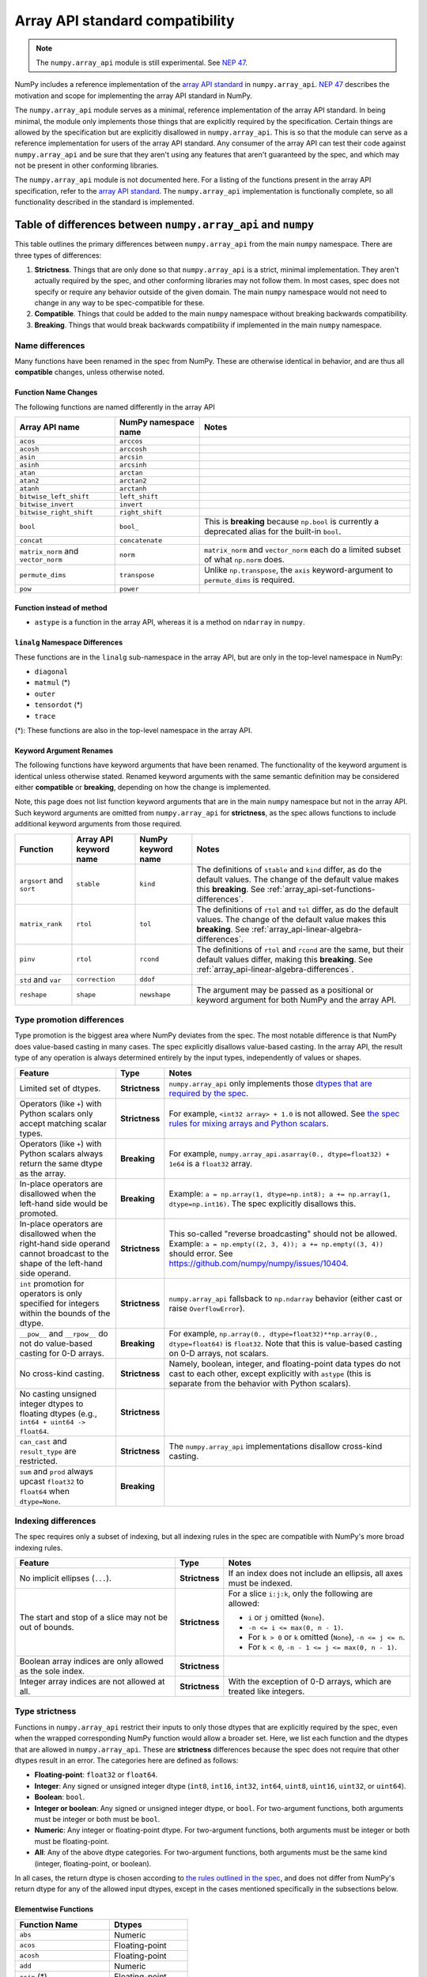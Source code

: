 .. _array_api:

********************************
Array API standard compatibility
********************************

.. note::

   The ``numpy.array_api`` module is still experimental. See `NEP 47
   <https://numpy.org/neps/nep-0047-array-api-standard.html>`__.

NumPy includes a reference implementation of the `array API standard
<https://data-apis.org/array-api/latest/>`__ in ``numpy.array_api``. `NEP 47
<https://numpy.org/neps/nep-0047-array-api-standard.html>`__ describes the
motivation and scope for implementing the array API standard in NumPy.

The ``numpy.array_api`` module serves as a minimal, reference implementation
of the array API standard. In being minimal, the module only implements those
things that are explicitly required by the specification. Certain things are
allowed by the specification but are explicitly disallowed in
``numpy.array_api``. This is so that the module can serve as a reference
implementation for users of the array API standard. Any consumer of the array
API can test their code against ``numpy.array_api`` and be sure that they
aren't using any features that aren't guaranteed by the spec, and which may
not be present in other conforming libraries.

The ``numpy.array_api`` module is not documented here. For a listing of the
functions present in the array API specification, refer to the `array API
standard <https://data-apis.org/array-api/latest/>`__. The ``numpy.array_api``
implementation is functionally complete, so all functionality described in the
standard is implemented.

.. _array_api-differences:

Table of differences between ``numpy.array_api`` and ``numpy``
==============================================================

This table outlines the primary differences between ``numpy.array_api`` from
the main ``numpy`` namespace. There are three types of differences:

1. **Strictness**. Things that are only done so that ``numpy.array_api`` is a
   strict, minimal implementation. They aren't actually required by the spec,
   and other conforming libraries may not follow them. In most cases, spec
   does not specify or require any behavior outside of the given domain. The
   main ``numpy`` namespace would not need to change in any way to be
   spec-compatible for these.

2. **Compatible**. Things that could be added to the main ``numpy`` namespace
   without breaking backwards compatibility.

3. **Breaking**. Things that would break backwards compatibility if
   implemented in the main ``numpy`` namespace.

Name differences
----------------

Many functions have been renamed in the spec from NumPy. These are otherwise
identical in behavior, and are thus all **compatible** changes, unless
otherwise noted.

.. _array_api-name-changes:

Function Name Changes
~~~~~~~~~~~~~~~~~~~~~

The following functions are named differently in the array API

.. list-table::
   :header-rows: 1

   * - Array API name
     - NumPy namespace name
     - Notes
   * - ``acos``
     - ``arccos``
     -
   * - ``acosh``
     - ``arccosh``
     -
   * - ``asin``
     - ``arcsin``
     -
   * - ``asinh``
     - ``arcsinh``
     -
   * - ``atan``
     - ``arctan``
     -
   * - ``atan2``
     - ``arctan2``
     -
   * - ``atanh``
     - ``arctanh``
     -
   * - ``bitwise_left_shift``
     - ``left_shift``
     -
   * - ``bitwise_invert``
     - ``invert``
     -
   * - ``bitwise_right_shift``
     - ``right_shift``
     -
   * - ``bool``
     - ``bool_``
     - This is **breaking** because ``np.bool`` is currently a deprecated
       alias for the built-in ``bool``.
   * - ``concat``
     - ``concatenate``
     -
   * - ``matrix_norm`` and ``vector_norm``
     - ``norm``
     - ``matrix_norm`` and ``vector_norm`` each do a limited subset of what
       ``np.norm`` does.
   * - ``permute_dims``
     - ``transpose``
     - Unlike ``np.transpose``, the ``axis`` keyword-argument to
       ``permute_dims`` is required.
   * - ``pow``
     - ``power``
     -


Function instead of method
~~~~~~~~~~~~~~~~~~~~~~~~~~

- ``astype`` is a function in the array API, whereas it is a method on
  ``ndarray`` in ``numpy``.


``linalg`` Namespace Differences
~~~~~~~~~~~~~~~~~~~~~~~~~~~~~~~~

These functions are in the ``linalg`` sub-namespace in the array API, but are
only in the top-level namespace in NumPy:

- ``diagonal``
- ``matmul`` (*)
- ``outer``
- ``tensordot`` (*)
- ``trace``

(*): These functions are also in the top-level namespace in the array API.

Keyword Argument Renames
~~~~~~~~~~~~~~~~~~~~~~~~

The following functions have keyword arguments that have been renamed. The
functionality of the keyword argument is identical unless otherwise stated.
Renamed keyword arguments with the same semantic definition may be considered
either **compatible** or **breaking**, depending on how the change is
implemented.

Note, this page does not list function keyword arguments that are in the main
``numpy`` namespace but not in the array API. Such keyword arguments are
omitted from ``numpy.array_api`` for **strictness**, as the spec allows
functions to include additional keyword arguments from those required.

.. list-table::
   :header-rows: 1

   * - Function
     - Array API keyword name
     - NumPy keyword name
     - Notes
   * - ``argsort`` and ``sort``
     - ``stable``
     - ``kind``
     - The definitions of ``stable`` and ``kind`` differ, as do the default
       values. The change of the default value makes this **breaking**. See
       :ref:`array_api-set-functions-differences`.
   * - ``matrix_rank``
     - ``rtol``
     - ``tol``
     - The definitions of ``rtol`` and ``tol`` differ, as do the default
       values. The change of the default value makes this **breaking**. See
       :ref:`array_api-linear-algebra-differences`.
   * - ``pinv``
     - ``rtol``
     - ``rcond``
     - The definitions of ``rtol`` and ``rcond`` are the same, but their
       default values differ, making this **breaking**. See
       :ref:`array_api-linear-algebra-differences`.
   * - ``std`` and ``var``
     - ``correction``
     - ``ddof``
     -
   * - ``reshape``
     - ``shape``
     - ``newshape``
     - The argument may be passed as a positional or keyword argument for both
       NumPy and the array API.

.. _array_api-type-promotion-differences:

Type promotion differences
--------------------------

Type promotion is the biggest area where NumPy deviates from the spec. The
most notable difference is that NumPy does value-based casting in many cases.
The spec explicitly disallows value-based casting. In the array API, the
result type of any operation is always determined entirely by the input types,
independently of values or shapes.

.. list-table::
   :header-rows: 1

   * - Feature
     - Type
     - Notes
   * - Limited set of dtypes.
     - **Strictness**
     - ``numpy.array_api`` only implements those `dtypes that are required by
       the spec
       <https://data-apis.org/array-api/latest/API_specification/data_types.html>`__.
   * - Operators (like ``+``) with Python scalars only accept matching
       scalar types.
     - **Strictness**
     - For example, ``<int32 array> + 1.0`` is not allowed. See `the spec
       rules for mixing arrays and Python scalars
       <https://data-apis.org/array-api/latest/API_specification/type_promotion.html#mixing-arrays-with-python-scalars>`__.
   * - Operators (like ``+``) with Python scalars always return the same dtype
       as the array.
     - **Breaking**
     - For example, ``numpy.array_api.asarray(0., dtype=float32) + 1e64`` is a
       ``float32`` array.
   * - In-place operators are disallowed when the left-hand side would be
       promoted.
     - **Breaking**
     - Example: ``a = np.array(1, dtype=np.int8); a += np.array(1, dtype=np.int16)``. The spec explicitly disallows this.
   * - In-place operators are disallowed when the right-hand side operand
       cannot broadcast to the shape of the left-hand side operand.
     - **Strictness**
     - This so-called "reverse broadcasting" should not be allowed. Example:
       ``a = np.empty((2, 3, 4)); a += np.empty((3, 4))`` should error. See
       https://github.com/numpy/numpy/issues/10404.
   * - ``int`` promotion for operators is only specified for integers within
       the bounds of the dtype.
     - **Strictness**
     - ``numpy.array_api`` fallsback to ``np.ndarray`` behavior (either
       cast or raise ``OverflowError``).
   * - ``__pow__`` and ``__rpow__`` do not do value-based casting for 0-D
       arrays.
     - **Breaking**
     - For example, ``np.array(0., dtype=float32)**np.array(0.,
       dtype=float64)`` is ``float32``. Note that this is value-based casting
       on 0-D arrays, not scalars.
   * - No cross-kind casting.
     - **Strictness**
     - Namely, boolean, integer, and floating-point data types do not cast to
       each other, except explicitly with ``astype`` (this is separate from
       the behavior with Python scalars).
   * - No casting unsigned integer dtypes to floating dtypes (e.g., ``int64 +
       uint64 -> float64``.
     - **Strictness**
     -
   * - ``can_cast`` and ``result_type`` are restricted.
     - **Strictness**
     - The ``numpy.array_api`` implementations disallow cross-kind casting.
   * - ``sum`` and ``prod`` always upcast ``float32`` to ``float64`` when
       ``dtype=None``.
     - **Breaking**
     -

Indexing differences
--------------------

The spec requires only a subset of indexing, but all indexing rules in the
spec are compatible with NumPy's more broad indexing rules.

.. list-table::
   :header-rows: 1

   * - Feature
     - Type
     - Notes
   * - No implicit ellipses (``...``).
     - **Strictness**
     - If an index does not include an ellipsis, all axes must be indexed.
   * - The start and stop of a slice may not be out of bounds.
     - **Strictness**
     - For a slice ``i:j:k``, only the following are allowed:

       - ``i`` or ``j`` omitted (``None``).
       - ``-n <= i <= max(0, n - 1)``.
       - For ``k > 0`` or ``k`` omitted (``None``), ``-n <= j <= n``.
       - For ``k < 0``, ``-n - 1 <= j <= max(0, n - 1)``.
   * - Boolean array indices are only allowed as the sole index.
     - **Strictness**
     -
   * - Integer array indices are not allowed at all.
     - **Strictness**
     - With the exception of 0-D arrays, which are treated like integers.

.. _array_api-type-strictness:

Type strictness
---------------

Functions in ``numpy.array_api`` restrict their inputs to only those dtypes
that are explicitly required by the spec, even when the wrapped corresponding
NumPy function would allow a broader set. Here, we list each function and the
dtypes that are allowed in ``numpy.array_api``. These are **strictness**
differences because the spec does not require that other dtypes result in an
error. The categories here are defined as follows:

- **Floating-point**: ``float32`` or ``float64``.
- **Integer**: Any signed or unsigned integer dtype (``int8``, ``int16``,
  ``int32``, ``int64``, ``uint8``, ``uint16``, ``uint32``, or ``uint64``).
- **Boolean**: ``bool``.
- **Integer or boolean**: Any signed or unsigned integer dtype, or ``bool``.
  For two-argument functions, both arguments must be integer or both must be
  ``bool``.
- **Numeric**: Any integer or floating-point dtype. For two-argument
  functions, both arguments must be integer or both must be
  floating-point.
- **All**: Any of the above dtype categories. For two-argument functions, both
  arguments must be the same kind (integer, floating-point, or boolean).

In all cases, the return dtype is chosen according to `the rules outlined in
the spec
<https://data-apis.org/array-api/latest/API_specification/type_promotion.html>`__,
and does not differ from NumPy's return dtype for any of the allowed input
dtypes, except in the cases mentioned specifically in the subsections below.

Elementwise Functions
~~~~~~~~~~~~~~~~~~~~~

.. list-table::
   :header-rows: 1

   * - Function Name
     - Dtypes
   * - ``abs``
     - Numeric
   * - ``acos``
     - Floating-point
   * - ``acosh``
     - Floating-point
   * - ``add``
     - Numeric
   * - ``asin`` (*)
     - Floating-point
   * - ``asinh`` (*)
     - Floating-point
   * - ``atan`` (*)
     - Floating-point
   * - ``atan2`` (*)
     - Floating-point
   * - ``atanh`` (*)
     - Floating-point
   * - ``bitwise_and``
     - Integer or boolean
   * - ``bitwise_invert``
     - Integer or boolean
   * - ``bitwise_left_shift`` (*)
     - Integer
   * - ``bitwise_or``
     - Integer or boolean
   * - ``bitwise_right_shift`` (*)
     - Integer
   * - ``bitwise_xor``
     - Integer or boolean
   * - ``ceil``
     - Numeric
   * - ``cos``
     - Floating-point
   * - ``cosh``
     - Floating-point
   * - ``divide``
     - Floating-point
   * - ``equal``
     - All
   * - ``exp``
     - Floating-point
   * - ``expm1``
     - Floating-point
   * - ``floor``
     - Numeric
   * - ``floor_divide``
     - Numeric
   * - ``greater``
     - Numeric
   * - ``greater_equal``
     - Numeric
   * - ``isfinite``
     - Numeric
   * - ``isinf``
     - Numeric
   * - ``isnan``
     - Numeric
   * - ``less``
     - Numeric
   * - ``less_equal``
     - Numeric
   * - ``log``
     - Floating-point
   * - ``logaddexp``
     - Floating-point
   * - ``log10``
     - Floating-point
   * - ``log1p``
     - Floating-point
   * - ``log2``
     - Floating-point
   * - ``logical_and``
     - Boolean
   * - ``logical_not``
     - Boolean
   * - ``logical_or``
     - Boolean
   * - ``logical_xor``
     - Boolean
   * - ``multiply``
     - Numeric
   * - ``negative``
     - Numeric
   * - ``not_equal``
     - All
   * - ``positive``
     - Numeric
   * - ``pow`` (*)
     - Numeric
   * - ``remainder``
     - Numeric
   * - ``round``
     - Numeric
   * - ``sign``
     - Numeric
   * - ``sin``
     - Floating-point
   * - ``sinh``
     - Floating-point
   * - ``sqrt``
     - Floating-point
   * - ``square``
     - Numeric
   * - ``subtract``
     - Numeric
   * - ``tan``
     - Floating-point
   * - ``tanh``
     - Floating-point
   * - ``trunc``
     - Numeric

(*) These functions have different names from the main ``numpy`` namespace.
See :ref:`array_api-name-changes`.

Creation Functions
~~~~~~~~~~~~~~~~~~

.. list-table::
   :header-rows: 1

   * - Function Name
     - Dtypes
   * - ``meshgrid``
     - Any (all input dtypes must be the same)


Linear Algebra Functions
~~~~~~~~~~~~~~~~~~~~~~~~

.. list-table::
   :header-rows: 1

   * - Function Name
     - Dtypes
   * - ``cholesky``
     - Floating-point
   * - ``cross``
     - Numeric
   * - ``det``
     - Floating-point
   * - ``diagonal``
     - Any
   * - ``eigh``
     - Floating-point
   * - ``eighvals``
     - Floating-point
   * - ``inv``
     - Floating-point
   * - ``matmul``
     - Numeric
   * - ``matrix_norm`` (*)
     - Floating-point
   * - ``matrix_power``
     - Floating-point
   * - ``matrix_rank``
     - Floating-point
   * - ``matrix_transpose`` (**)
     - Any
   * - ``outer``
     - Numeric
   * - ``pinv``
     - Floating-point
   * - ``qr``
     - Floating-point
   * - ``slogdet``
     - Floating-point
   * - ``solve``
     - Floating-point
   * - ``svd``
     - Floating-point
   * - ``svdvals`` (**)
     - Floating-point
   * - ``tensordot``
     - Numeric
   * - ``trace``
     - Numeric
   * - ``vecdot`` (**)
     - Numeric
   * - ``vector_norm`` (*)
     - Floating-point

(*) These functions are split from ``norm`` from the main ``numpy`` namespace.
See :ref:`array_api-name-changes`.

(**) These functions are new in the array API and are not in the main
``numpy`` namespace.

Array Object
~~~~~~~~~~~~

All the special ``__operator__`` methods on the array object behave
identically to their corresponding functions (see `the spec
<https://data-apis.org/array-api/latest/API_specification/array_object.html#methods>`__
for a list of which methods correspond to which functions). The exception is
that operators explicitly allow Python scalars according to the `rules
outlined in the spec
<https://data-apis.org/array-api/latest/API_specification/type_promotion.html#mixing-arrays-with-python-scalars>`__
(see :ref:`array_api-type-promotion-differences`).


Array object differences
------------------------

.. list-table::
   :header-rows: 1

   * - Feature
     - Type
     - Notes
   * - No array scalars
     - **Strictness**
     - The spec does not have array scalars, only 0-D arrays. However, other
       than the promotion differences outlined in
       :ref:`array_api-type-promotion-differences`, scalars duck type as 0-D
       arrays for the purposes of the spec. The are immutable, but the spec
       `does not require mutability
       <https://data-apis.org/array-api/latest/design_topics/copies_views_and_mutation.html>`__.
   * - ``bool()``, ``int()``, and ``float()`` only work on 0-D arrays.
     - **Strictness**
     - See https://github.com/numpy/numpy/issues/10404.
   * - ``__imatmul__``
     - **Compatible**
     - ``np.ndarray`` does not currently implement ``__imatmul``. Note that
       ``a @= b`` should only defined when it does not change the shape of
       ``a``.
   * - The ``mT`` attribute for matrix transpose.
     - **Compatible**
     - See `the spec definition
       <https://data-apis.org/array-api/latest/API_specification/generated/signatures.array_object.array.mT.html>`__
       for ``mT``.
   * - The ``T`` attribute should error if the input is not 2-dimensional.
     - **Breaking**
     - See `the note in the spec
       <https://data-apis.org/array-api/latest/API_specification/generated/signatures.array_object.array.T.html>`__.
   * - New method ``to_device`` and attribute ``device``
     - **Compatible**
     - The methods would effectively not do anything since NumPy is CPU only

Creation functions differences
------------------------------

.. list-table::
   :header-rows: 1

   * - Feature
     - Type
     - Notes
   * - ``copy`` keyword argument to ``asarray``
     - **Compatible**
     -
   * - New ``device`` keyword argument to all array creation functions
       (``asarray``, ``arange``, ``empty``, ``empty_like``, ``eye``, ``full``,
       ``full_like``, ``linspace``, ``ones``, ``ones_like``, ``zeros``, and
       ``zeros_like``).
     - **Compatible**
     - ``device`` would effectively do nothing, since NumPy is CPU only.

Elementwise functions differences
---------------------------------

.. list-table::
   :header-rows: 1

   * - Feature
     - Type
     - Notes
   * - Various functions have been renamed.
     - **Compatible**
     - See :ref:`array_api-name-changes`.
   * - Elementwise functions are only defined for given input type
       combinations.
     - **Strictness**
     - See :ref:`array_api-type-strictness`.
   * - ``bitwise_left_shift`` and ``bitwise_right_shift`` are only defined for
       ``x2`` nonnegative.
     - **Strictness**
     -
   * - ``ceil``, ``floor``, and ``trunc`` return an integer with integer
       input.
     - **Breaking**
     - ``np.ceil``, ``np.floor``, and ``np.trunc`` return a floating-point
       dtype on integer dtype input.

.. _array_api-linear-algebra-differences:

Linear algebra differences
--------------------------

.. list-table::
   :header-rows: 1

   * - Feature
     - Type
     - Notes
   * - ``cholesky`` includes an ``upper`` keyword argument.
     - **Compatible**
     -
   * - ``cross`` does not allow size 2 vectors (only size 3).
     - **Breaking**
     -
   * - ``diagonal`` operates on the last two axes.
     - **Breaking**
     - Strictly speaking this can be **compatible** because ``diagonal`` is
       moved to the ``linalg`` namespace.
   * - ``eigh``, ``qr``, ``slogdet`` and ``svd`` return a named tuple.
     - **Compatible**
     - The corresponding ``numpy`` functions return a ``tuple``, with the
       resulting arrays in the same order.
   * - New functions ``matrix_norm`` and ``vector_norm``.
     - **Compatible**
     - The ``norm`` function has been omitted from the array API and split
       into ``matrix_norm`` for matrix norms and ``vector_norm`` for vector
       norms. Note that ``vector_norm`` supports any number of axes, whereas
       ``np.linalg.norm`` only supports a single axis for vector norms.
   * - ``matrix_rank`` has an ``rtol`` keyword argument instead of ``tol``.
     - **Breaking**
     - In the array API, ``rtol`` filters singular values smaller than
       ``rtol * largest_singular_value``. In ``np.linalg.matrix_rank``,
       ``tol`` filters singular values smaller than ``tol``. Furthermore, the
       default value for ``rtol`` is ``max(M, N) * eps``, whereas the default
       value of ``tol`` in ``np.linalg.matrix_rank`` is ``S.max() *
       max(M, N) * eps``, where ``S`` is the singular values of the input. The
       new flag name is compatible but the default change is breaking
   * - ``matrix_rank`` does not support 1-dimensional arrays.
     - **Breaking**
     -
   * - New function ``matrix_transpose``.
     - **Compatible**
     - Unlike ``np.transpose``, ``matrix_transpose`` only transposes the last
       two axes. See `the spec definition
       <https://data-apis.org/array-api/latest/API_specification/generated/signatures.linear_algebra_functions.matrix_transpose.html#signatures.linear_algebra_functions.matrix_transpose>`__
   * - ``outer`` only supports 1-dimensional arrays.
     - **Breaking**
     - The spec currently only specifies behavior on 1-D arrays but future
       behavior will likely be to broadcast, rather than flatten, which is
       what ``np.outer`` does.
   * - ``pinv`` has an ``rtol`` keyword argument instead of ``rcond``
     - **Breaking**
     - The meaning of ``rtol`` and ``rcond`` is the same, but the default
       value for ``rtol`` is ``max(M, N) * eps``, whereas the default value
       for ``rcond`` is ``1e-15``. The new flag name is compatible but the
       default change is breaking.
   * - ``solve`` only accepts ``x2`` as a vector when it is exactly
       1-dimensional.
     - **Breaking**
     - The ``np.linalg.solve`` behavior is ambiguous. See `this numpy issue
       <https://github.com/numpy/numpy/issues/15349>`__ and `this array API
       specification issue
       <https://github.com/data-apis/array-api/issues/285>`__ for more
       details.
   * - New function ``svdvals``.
     - **Compatible**
     - Equivalent to ``np.linalg.svd(compute_uv=False)``.
   * - The ``axis`` keyword to ``tensordot`` must be a tuple.
     - **Compatible**
     - In ``np.tensordot``, it can also be an array or array-like.
   * - ``trace`` operates on the last two axes.
     - **Breaking**
     - ``np.trace`` operates on the first two axes by default. Note that the
       array API ``trace`` does not allow specifying which axes to operate on.

Manipulation functions differences
----------------------------------

.. list-table::
   :header-rows: 1

   * - Feature
     - Type
     - Notes
   * - Various functions have been renamed
     - **Compatible**
     - See :ref:`array_api-name-changes`.
   * - ``concat`` has different default casting rules from ``np.concatenate``
     - **Strictness**
     - No cross-kind casting. No value-based casting on scalars (when axis=None).
   * - ``stack`` has different default casting rules from ``np.stack``
     - **Strictness**
     - No cross-kind casting.
   * - New function ``permute_dims``.
     - **Compatible**
     - Unlike ``np.transpose``, the ``axis`` keyword argument to
       ``permute_dims`` is required.
   * - ``reshape`` function has a ``copy`` keyword argument
     - **Compatible**
     - See https://github.com/numpy/numpy/issues/9818.

Set functions differences
-------------------------

.. list-table::
   :header-rows: 1

   * - Feature
     - Type
     - Notes
   * - New functions ``unique_all``, ``unique_counts``, ``unique_inverse``,
       and ``unique_values``.
     - **Compatible**
     - See :ref:`array_api-name-changes`.
   * - The four ``unique_*`` functions return a named tuple.
     - **Compatible**
     -
   * - ``unique_all`` and ``unique_indices`` return indices with the same
       shape as ``x``.
     - **Compatible**
     - See https://github.com/numpy/numpy/issues/20638.

.. _array_api-set-functions-differences:

Set functions differences
-------------------------

.. list-table::
   :header-rows: 1

   * - Feature
     - Type
     - Notes
   * - ``argsort`` and ``sort`` have a ``stable`` keyword argument instead of
       ``kind``.
     - **Breaking**
     - ``stable`` is a boolean keyword argument, defaulting to ``True``.
       ``kind`` takes a string, defaulting to ``"quicksort"``. ``stable=True``
       is equivalent to ``kind="stable"`` and ``kind=False`` is equivalent to
       ``kind="quicksort"``, although any sorting algorithm is allowed by the
       spec when ``stable=False``. The new flag name is compatible but the
       default change is breaking.
   * - ``argsort`` and ``sort`` have a ``descending`` keyword argument.
     - **Compatible**
     -

Statistical functions differences
---------------------------------

.. list-table::
   :header-rows: 1

   * - Feature
     - Type
     - Notes
   * - ``sum`` and ``prod`` always upcast ``float32`` to ``float64`` when
       ``dtype=None``.
     - **Breaking**
     -
   * - The ``std`` and ``var`` functions have a ``correction`` keyword
       argument instead of ``ddof``.
     - **Compatible**
     -

Other differences
-----------------

.. list-table::
   :header-rows: 1

   * - Feature
     - Type
     - Notes
   * - Dtypes can only be spelled as dtype objects.
     - **Strictness**
     - For example, ``numpy.array_api.asarray([0], dtype='int32')`` is not
       allowed.
   * - ``asarray`` is not implicitly called in any function.
     - **Strictness**
     - The exception is Python operators, which accept Python scalars in
       certain cases (see :ref:`array_api-type-promotion-differences`).
   * - ``tril`` and ``triu`` require the input to be at least 2-D.
     - **Strictness**
     -
   * - finfo() return type uses ``float`` for the various attributes.
     - **Strictness**
     - The spec allows duck typing, so ``finfo`` returning dtype
       scalars is considered type compatible with ``float``.
   * - Positional arguments in every function are positional-only.
     - **Breaking**
     - See the spec for the exact signature of each function. Note that NumPy
       ufuncs already use positional-only arguments, but non-ufuncs like
       ``asarray`` generally do not.
